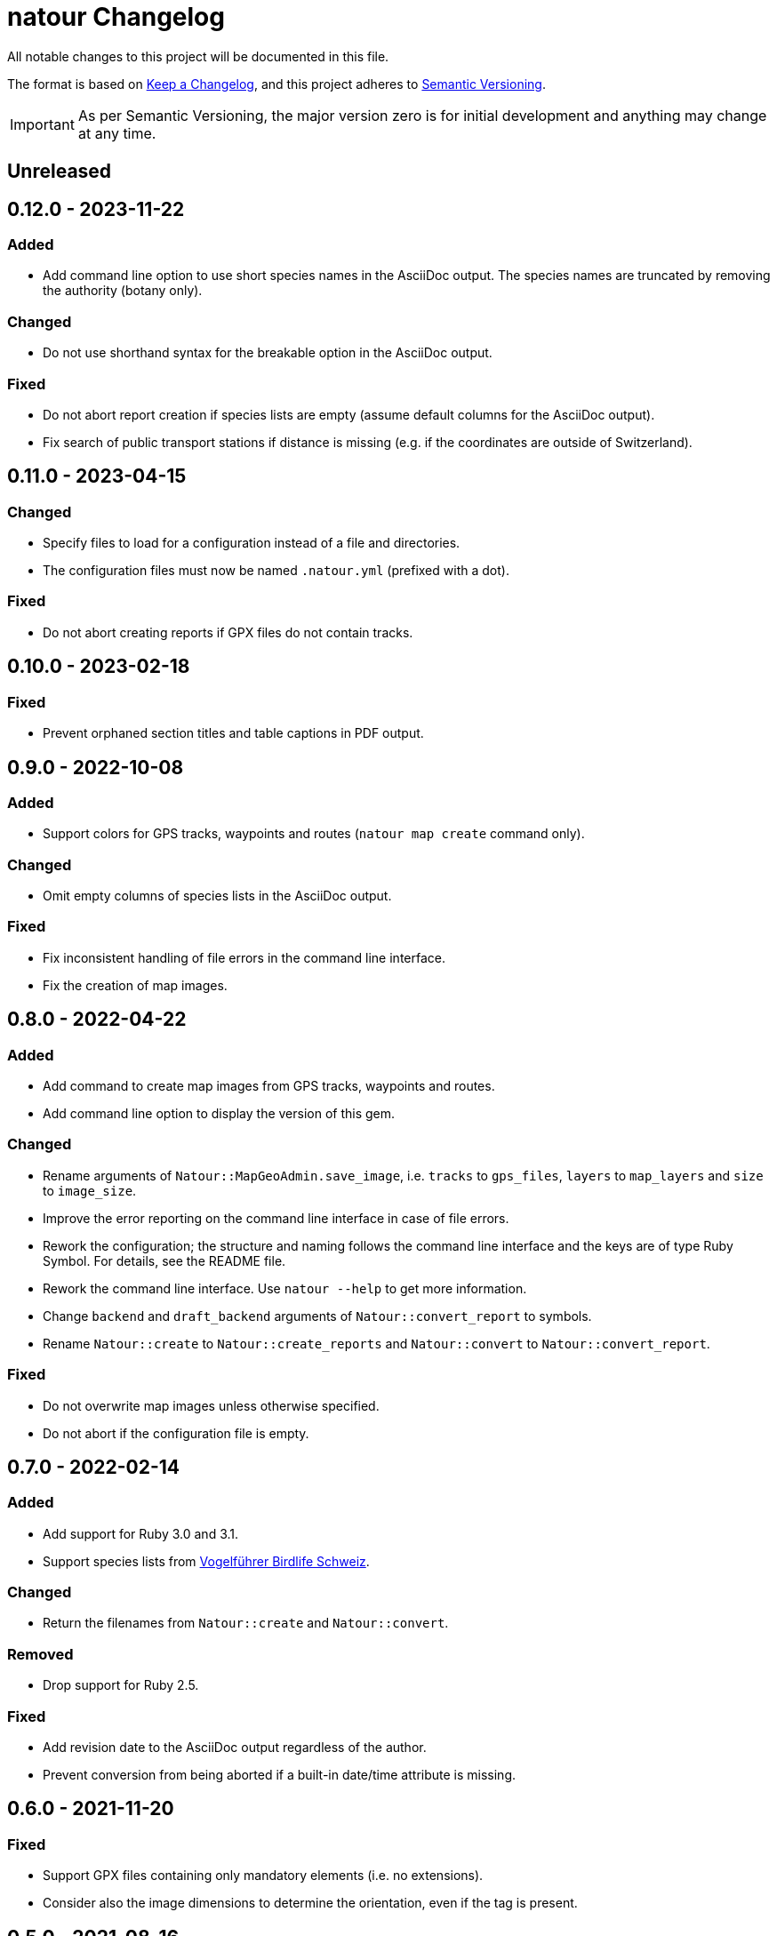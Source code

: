 = natour Changelog

All notable changes to this project will be documented in this file.

The format is based on https://keepachangelog.com/en/1.0.0/[Keep a Changelog^], and this project adheres to https://semver.org/spec/v2.0.0.html[Semantic Versioning^].

IMPORTANT: As per Semantic Versioning, the major version zero is for initial development and anything may change at any time.

== Unreleased

== 0.12.0 - 2023-11-22

=== Added

- Add command line option to use short species names in the AsciiDoc output. The species names are truncated by removing the authority (botany only).

=== Changed

- Do not use shorthand syntax for the breakable option in the AsciiDoc output.

=== Fixed

- Do not abort report creation if species lists are empty (assume default columns for the AsciiDoc output).
- Fix search of public transport stations if distance is missing (e.g. if the coordinates are outside of Switzerland).

== 0.11.0 - 2023-04-15

=== Changed

- Specify files to load for a configuration instead of a file and directories.
- The configuration files must now be named `.natour.yml` (prefixed with a dot).

=== Fixed

- Do not abort creating reports if GPX files do not contain tracks.

== 0.10.0 - 2023-02-18

=== Fixed

- Prevent orphaned section titles and table captions in PDF output.

== 0.9.0 - 2022-10-08

=== Added

- Support colors for GPS tracks, waypoints and routes (`natour map create` command only).

=== Changed

- Omit empty columns of species lists in the AsciiDoc output.

=== Fixed

- Fix inconsistent handling of file errors in the command line interface.
- Fix the creation of map images.

== 0.8.0 - 2022-04-22

=== Added

- Add command to create map images from GPS tracks, waypoints and routes.
- Add command line option to display the version of this gem.

=== Changed

- Rename arguments of `Natour::MapGeoAdmin.save_image`, i.e. `tracks` to `gps_files`, `layers` to `map_layers` and `size` to `image_size`.
- Improve the error reporting on the command line interface in case of file errors.
- Rework the configuration; the structure and naming follows the command line interface and the keys are of type Ruby Symbol. For details, see the README file.
- Rework the command line interface. Use `natour --help` to get more information.
- Change `backend` and `draft_backend` arguments of `Natour::convert_report` to symbols.
- Rename `Natour::create` to `Natour::create_reports` and `Natour::convert` to `Natour::convert_report`.

=== Fixed

- Do not overwrite map images unless otherwise specified.
- Do not abort if the configuration file is empty.

== 0.7.0 - 2022-02-14

=== Added

- Add support for Ruby 3.0 and 3.1.
- Support species lists from https://www.birdlife.ch/de/content/eine-neue-moderne-vogel-app-fuer-die-schweiz[Vogelführer Birdlife Schweiz^].

=== Changed

- Return the filenames from `Natour::create` and `Natour::convert`.

=== Removed

- Drop support for Ruby 2.5.

=== Fixed

- Add revision date to the AsciiDoc output regardless of the author.
- Prevent conversion from being aborted if a built-in date/time attribute is missing.

== 0.6.0 - 2021-11-20

=== Fixed

- Support GPX files containing only mandatory elements (i.e. no extensions).
- Consider also the image dimensions to determine the orientation, even if the tag is present.

== 0.5.0 - 2021-08-16

=== Added

- Reflect the date of the last update in the revision date.
- Add captions to species lists in the AsciiDoc output.
- Group species lists by taxonomic groups in the AsciiDoc output.

=== Fixed

- Support species lists of https://www.flora-helvetica.ch/[Flora Helvetica^] exported from _Favoriten_.
- Consider botanical names with the authority name preceding the subspecies.

== 0.4.0 - 2021-05-02

=== Added

- Show date/time of images in draft output.
- Support preferred conversion backend for draft output.

=== Removed

- Remove redundant method `Natour::Image.portrait?`.

== 0.3.0 - 2021-03-07

=== Changed

- Sort the reports according to their GPS track.
- Bump minimum required Ruby version to 2.5.
- Change font in PDF output to support ♀ and ♂ symbols.

=== Fixed

- Make source code compatible with Ruby 2.5.

== 0.2.0 - 2021-01-24

=== Added

- Add this gem's name to the footer of the PDF output.
- Support species lists from https://www.ornitho.ch/[ornitho.ch^] (KML format only).
- Classify species lists by taxonomic groups (i.e. `Natour::SpeciesList.group`).

=== Changed

- Rename `Natour::SpeciesList.name` to `Natour::SpeciesList.title`.
- Return an empty array from `Natour::SpeciesList.load_file` if the format is unknown.
- Change the format of the start time in the AsciiDoc output from _12:30_ to _12:30 Uhr_.
- Change the format of the duration in the AsciiDoc output from _1h30_ to _1:30 h_.

=== Fixed

- Get the date from images even if the orientation tag is missing.
- Fix typo in help message.

== 0.1.0 - 2020-12-04

=== Added
- First release.
